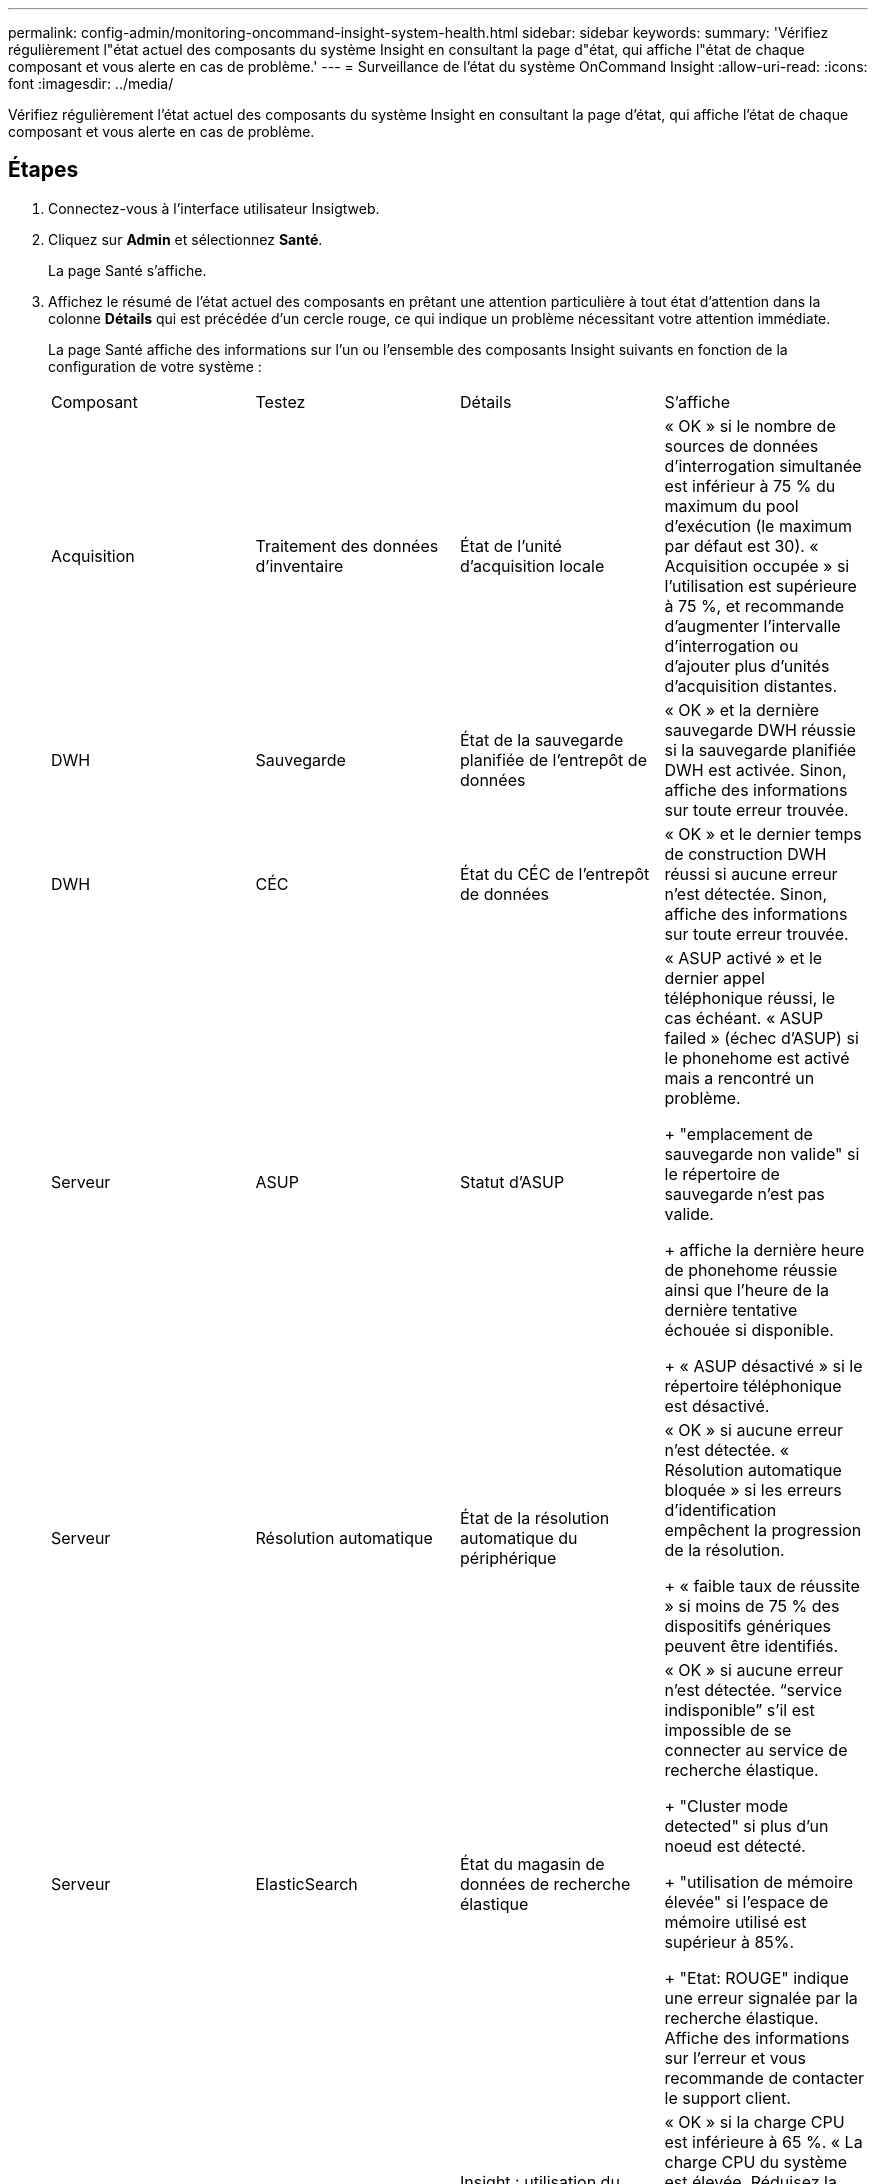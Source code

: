 ---
permalink: config-admin/monitoring-oncommand-insight-system-health.html 
sidebar: sidebar 
keywords:  
summary: 'Vérifiez régulièrement l"état actuel des composants du système Insight en consultant la page d"état, qui affiche l"état de chaque composant et vous alerte en cas de problème.' 
---
= Surveillance de l'état du système OnCommand Insight
:allow-uri-read: 
:icons: font
:imagesdir: ../media/


[role="lead"]
Vérifiez régulièrement l'état actuel des composants du système Insight en consultant la page d'état, qui affiche l'état de chaque composant et vous alerte en cas de problème.



== Étapes

. Connectez-vous à l'interface utilisateur Insigtweb.
. Cliquez sur *Admin* et sélectionnez *Santé*.
+
La page Santé s'affiche.

. Affichez le résumé de l'état actuel des composants en prêtant une attention particulière à tout état d'attention dans la colonne *Détails* qui est précédée d'un cercle rouge, ce qui indique un problème nécessitant votre attention immédiate.
+
La page Santé affiche des informations sur l'un ou l'ensemble des composants Insight suivants en fonction de la configuration de votre système :

+
|===


| Composant | Testez | Détails | S'affiche 


 a| 
Acquisition
 a| 
Traitement des données d'inventaire
 a| 
État de l'unité d'acquisition locale
 a| 
« OK » si le nombre de sources de données d'interrogation simultanée est inférieur à 75 % du maximum du pool d'exécution (le maximum par défaut est 30). « Acquisition occupée » si l'utilisation est supérieure à 75 %, et recommande d'augmenter l'intervalle d'interrogation ou d'ajouter plus d'unités d'acquisition distantes.



 a| 
DWH
 a| 
Sauvegarde
 a| 
État de la sauvegarde planifiée de l'entrepôt de données
 a| 
« OK » et la dernière sauvegarde DWH réussie si la sauvegarde planifiée DWH est activée. Sinon, affiche des informations sur toute erreur trouvée.



 a| 
DWH
 a| 
CÉC
 a| 
État du CÉC de l'entrepôt de données
 a| 
« OK » et le dernier temps de construction DWH réussi si aucune erreur n'est détectée. Sinon, affiche des informations sur toute erreur trouvée.



 a| 
Serveur
 a| 
ASUP
 a| 
Statut d'ASUP
 a| 
« ASUP activé » et le dernier appel téléphonique réussi, le cas échéant. « ASUP failed » (échec d'ASUP) si le phonehome est activé mais a rencontré un problème.

+ "emplacement de sauvegarde non valide" si le répertoire de sauvegarde n'est pas valide.

+ affiche la dernière heure de phonehome réussie ainsi que l'heure de la dernière tentative échouée si disponible.

+ « ASUP désactivé » si le répertoire téléphonique est désactivé.



 a| 
Serveur
 a| 
Résolution automatique
 a| 
État de la résolution automatique du périphérique
 a| 
« OK » si aucune erreur n'est détectée. « Résolution automatique bloquée » si les erreurs d'identification empêchent la progression de la résolution.

+ « faible taux de réussite » si moins de 75 % des dispositifs génériques peuvent être identifiés.



 a| 
Serveur
 a| 
ElasticSearch
 a| 
État du magasin de données de recherche élastique
 a| 
« OK » si aucune erreur n'est détectée. "`service indisponible`" s'il est impossible de se connecter au service de recherche élastique.

+ "Cluster mode detected" si plus d'un noeud est détecté.

+ "utilisation de mémoire élevée" si l'espace de mémoire utilisé est supérieur à 85%.

+ "Etat: ROUGE" indique une erreur signalée par la recherche élastique. Affiche des informations sur l'erreur et vous recommande de contacter le support client.



 a| 
Serveur
 a| 
CPU
 a| 
Insight : utilisation du processeur
 a| 
« OK » si la charge CPU est inférieure à 65 %. « La charge CPU du système est élevée. Réduisez la charge de votre processeur. » Si la charge du CPU est supérieure à 65 %.



 a| 
Serveur
 a| 
D'espace disque supplémentaire
 a| 
État de l'espace disque
 a| 
Espace disque disponible, espace disque utilisé par Insight et espace disque recommandé réservé à Insight. « Espace disque insuffisant » si l'utilisation du disque est supérieure à 80 %.



 a| 
Serveur
 a| 
Bus d'événement
 a| 
État de EventBus
 a| 
"`EventBus est vide`" si la file d'attente EventBus est vide, sinon affiche l'état de la file d'attente EventBus.



 a| 
Serveur
 a| 
Traitement des données d'inventaire
 a| 
État de la capacité de traitement des données d'inventaire du serveur Insight
 a| 
« OK » si le serveur Insight n'est pas occupé. "Serveur occupé" si le serveur est occupé au moins 75 % du temps de la dernière heure. Recommande de ne pas ajouter de sources de données supplémentaires et recommande de diviser l'environnement en plusieurs serveurs.



 a| 
Serveur
 a| 
MySQL
 a| 
État de la base de données MySQL
 a| 
« OK » si aucun problème n'est détecté. « La base de données rencontre des problèmes de performance. Certaines requêtes prennent trop de temps à s'exécuter `" si le nombre de requêtes lentes est supérieur à 5%.

+ ""le fichier journal de la base de données a augmenté de plus de <size> au cours de la dernière heure. Vérifiez le fichier journal MySQL » si le journal d'erreurs dépasse 20 Ko.



 a| 
Serveur
 a| 
Archivage des performances
 a| 
État de l'archive de performance
 a| 
« L'archivage des performances est activé » ou « l'archivage des performances n'est pas activé ».



 a| 
Serveur
 a| 
Mémoire physique
 a| 
État de la mémoire physique
 a| 
« OK » si l'utilisation de la mémoire est inférieure à 85 %. « Mon utilisation est élevée. Réduisez l'empreinte globale de la mémoire pour assurer la stabilité du système » si l'utilisation de la mémoire est supérieure à 85 %.



 a| 
Serveur
 a| 
Service pack
 a| 
Disponibilité du service pack
 a| 
Indique si un service pack est disponible pour Insight. Si un service pack est disponible, affiche les instructions.



 a| 
Serveur
 a| 
Informations d'utilisation
 a| 
État d'envoi des informations d'utilisation
 a| 
Indique si l'envoi d'informations d'utilisation à NetApp est activé ou désactivé. Recommande l'activation si elle est désactivée. Affiche l'heure de la dernière tentative ou de la dernière tentative d'envoi réussie.

+ affiche des informations sur les problèmes rencontrés.



 a| 
Serveur
 a| 
Violation
 a| 
Statut des violations ouvertes
 a| 
« OK » si le nombre de violations ouvertes est inférieur à 75 % de la limite de violations. "Le nombre maximal de violations ouvertes autorisées est <number>" si le nombre de violations ouvertes est supérieur à 75% de la limite de violations. Recommande de revoir la configuration de la règle de performances.

+ « le gestionnaire de violation est bloqué » si le nombre de violations ouvertes est à la limite de violations.

+ Notez que le gestionnaire des violations ne peut pas créer de nouvelles violations et recommande de revoir la configuration de la stratégie de performances.



 a| 
Serveur
 a| 
Sauvegarde hebdomadaire
 a| 
État de la sauvegarde hebdomadaire
 a| 
« OK » si la sauvegarde hebdomadaire est activée, sinon affiche « sauvegarde hebdomadaire non activée ».

|===

